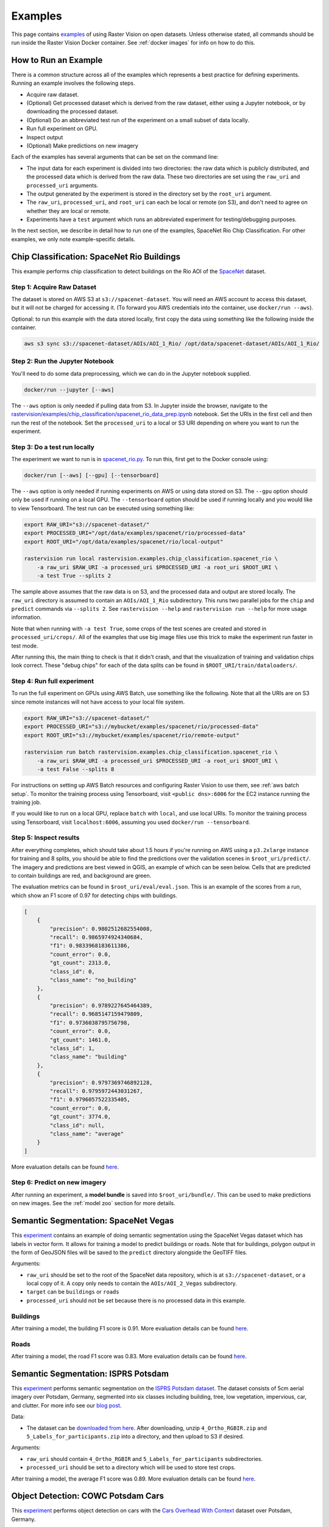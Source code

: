.. _rv examples:

Examples
=========

This page contains `examples <https://github.com/azavea/raster-vision/tree/0.13/rastervision_pytorch_backend/rastervision/pytorch_backend/examples>`__ of using Raster Vision on open datasets. Unless otherwise stated, all commands should be run inside the Raster Vision Docker container. See :ref:`docker images` for info on how to do this.

How to Run an Example
---------------------

There is a common structure across all of the examples which represents a best practice for defining experiments. Running an example involves the following steps.

* Acquire raw dataset.
* (Optional) Get processed dataset which is derived from the raw dataset, either using a Jupyter notebook, or by downloading the processed dataset.
* (Optional) Do an abbreviated test run of the experiment on a small subset of data locally.
* Run full experiment on GPU.
* Inspect output
* (Optional) Make predictions on new imagery

Each of the examples has several arguments that can be set on the command line:

* The input data for each experiment is divided into two directories: the raw data which is publicly distributed, and the processed data which is derived from the raw data. These two directories are set using the ``raw_uri`` and ``processed_uri`` arguments.
* The output generated by the experiment is stored in the directory set by the ``root_uri`` argument.
* The ``raw_uri``, ``processed_uri``, and ``root_uri`` can each be local or remote (on S3), and don't need to agree on whether they are local or remote.
* Experiments have a ``test`` argument which runs an abbreviated experiment for testing/debugging purposes.

In the next section, we describe in detail how to run one of the examples, SpaceNet Rio Chip Classification. For other examples, we only note example-specific details.

Chip Classification: SpaceNet Rio Buildings
--------------------------------------------

This example performs chip classification to detect buildings on the Rio AOI of the `SpaceNet <https://spacenetchallenge.github.io/>`__ dataset.

Step 1: Acquire Raw Dataset
~~~~~~~~~~~~~~~~~~~~~~~~~~~~

The dataset is stored on AWS S3 at ``s3://spacenet-dataset``. You will need an AWS account to access this dataset, but it will not be charged for accessing it. (To forward you AWS credentials into the container, use ``docker/run --aws``).

Optional: to run this example with the data stored locally, first copy the data using something like the following inside the container.

.. code-block:: console

    aws s3 sync s3://spacenet-dataset/AOIs/AOI_1_Rio/ /opt/data/spacenet-dataset/AOIs/AOI_1_Rio/

Step 2: Run the Jupyter Notebook
~~~~~~~~~~~~~~~~~~~~~~~~~~~~~~~~~~

You'll need to do some data preprocessing, which we can do in the Jupyter notebook supplied.

.. code-block:: console

    docker/run --jupyter [--aws]

The ``--aws`` option is only needed if pulling data from S3. In Jupyter inside the browser, navigate to the `rastervision/examples/chip_classification/spacenet_rio_data_prep.ipynb <https://github.com/azavea/raster-vision/tree/0.13/rastervision_pytorch_backend/rastervision/pytorch_backend/examples/chip_classification/spacenet_rio_data_prep.ipynb>`__ notebook. Set the URIs in the first cell and then run the rest of the notebook. Set the ``processed_uri`` to a local or S3 URI depending on where you want to run the experiment.

.. image:: img/examples/jupyter.png
  :width: 500
  :alt: Jupyter Notebook

Step 3: Do a test run locally
~~~~~~~~~~~~~~~~~~~~~~~~~~~~~~

The experiment we want to run is in
`spacenet_rio.py <https://github.com/azavea/raster-vision/tree/0.13/rastervision_pytorch_backend/rastervision/pytorch_backend/examples/chip_classification/spacenet_rio.py>`__. To run this, first get to the Docker console using:

.. code-block:: console

    docker/run [--aws] [--gpu] [--tensorboard]

The ``--aws`` option is only needed if running experiments on AWS or using data stored on S3. The ``--gpu`` option should only be used if running on a local GPU.
The ``--tensorboard`` option should be used if running locally and you would like to view Tensorboard. The test run can be executed using something like:

.. code-block:: console

    export RAW_URI="s3://spacenet-dataset/"
    export PROCESSED_URI="/opt/data/examples/spacenet/rio/processed-data"
    export ROOT_URI="/opt/data/examples/spacenet/rio/local-output"

    rastervision run local rastervision.examples.chip_classification.spacenet_rio \
        -a raw_uri $RAW_URI -a processed_uri $PROCESSED_URI -a root_uri $ROOT_URI \
        -a test True --splits 2

The sample above assumes that the raw data is on S3, and the processed data and output are stored locally. The ``raw_uri`` directory is assumed to contain an ``AOIs/AOI_1_Rio`` subdirectory. This runs two parallel jobs for the ``chip`` and ``predict`` commands via ``--splits 2``. See ``rastervision --help`` and ``rastervision run --help`` for more usage information.

Note that when running with ``-a test True``, some crops of the test scenes are created and stored in ``processed_uri/crops/``. All of the examples that use big image files use this trick to make the experiment run faster in test mode.

After running this, the main thing to check is that it didn't crash, and that the visualization of training and validation chips look correct. These "debug chips" for each of the data splits can be found in ``$ROOT_URI/train/dataloaders/``.

Step 4: Run full experiment
~~~~~~~~~~~~~~~~~~~~~~~~~~~~

To run the full experiment on GPUs using AWS Batch, use something like the following. Note that all the URIs are on S3 since remote instances will not have access to your local file system.

.. code-block:: console

    export RAW_URI="s3://spacenet-dataset/"
    export PROCESSED_URI="s3://mybucket/examples/spacenet/rio/processed-data"
    export ROOT_URI="s3://mybucket/examples/spacenet/rio/remote-output"

    rastervision run batch rastervision.examples.chip_classification.spacenet_rio \
        -a raw_uri $RAW_URI -a processed_uri $PROCESSED_URI -a root_uri $ROOT_URI \
        -a test False --splits 8

For instructions on setting up AWS Batch resources and configuring Raster Vision to use them, see :ref:`aws batch setup`. To monitor the training process using Tensorboard, visit ``<public dns>:6006`` for the EC2 instance running the training job.

If you would like to run on a local GPU, replace ``batch`` with ``local``, and use local URIs. To monitor the training process using Tensorboard, visit ``localhost:6006``, assuming you used ``docker/run --tensorboard``.

Step 5: Inspect results
~~~~~~~~~~~~~~~~~~~~~~~~~

After everything completes, which should take about 1.5 hours if you're running on AWS using a ``p3.2xlarge`` instance for training and 8 splits, you should be able to find the predictions over the validation scenes in ``$root_uri/predict/``. The imagery and predictions are best viewed in QGIS, an example of which can be seen below. Cells that are predicted to contain buildings are red, and background are green.

.. image:: img/examples/spacenet-rio-cc.png
  :width: 400
  :alt: SpaceNet Vegas Buildings in QGIS

The evaluation metrics can be found in ``$root_uri/eval/eval.json``. This is an example of the scores from a run, which show an F1 score of 0.97 for detecting chips with buildings.

.. code-block:: json

    [
        {
            "precision": 0.9802512682554008,
            "recall": 0.9865974924340684,
            "f1": 0.9833968183611386,
            "count_error": 0.0,
            "gt_count": 2313.0,
            "class_id": 0,
            "class_name": "no_building"
        },
        {
            "precision": 0.9789227645464389,
            "recall": 0.9685147159479809,
            "f1": 0.9736038795756798,
            "count_error": 0.0,
            "gt_count": 1461.0,
            "class_id": 1,
            "class_name": "building"
        },
        {
            "precision": 0.9797369746892128,
            "recall": 0.9795972443031267,
            "f1": 0.9796057522335405,
            "count_error": 0.0,
            "gt_count": 3774.0,
            "class_id": null,
            "class_name": "average"
        }
    ]

More evaluation details can be found `here <https://s3.amazonaws.com/azavea-research-public-data/raster-vision/examples/model-zoo-0.13/spacenet-rio-cc/eval.json>`__.

Step 6: Predict on new imagery
~~~~~~~~~~~~~~~~~~~~~~~~~~~~~~~

After running an experiment, a **model bundle** is saved into ``$root_uri/bundle/``. This can be used to make predictions on new images. See the :ref:`model zoo` section for more details.

.. _spacenet vegas:

Semantic Segmentation: SpaceNet Vegas
--------------------------------------

This `experiment <https://github.com/azavea/raster-vision/tree/0.13/rastervision_pytorch_backend/rastervision/pytorch_backend/examples/semantic_segmentation/spacenet_vegas.py>`__ contains an example of doing semantic segmentation using the SpaceNet Vegas dataset which has labels in vector form. It allows for training a model to predict buildings or roads.  Note that for buildings, polygon output in the form of GeoJSON files will be saved to the ``predict`` directory alongside the GeoTIFF files.

Arguments:

* ``raw_uri`` should be set to the root of the SpaceNet data repository, which is at ``s3://spacenet-dataset``, or a local copy of it. A copy only needs to contain the ``AOIs/AOI_2_Vegas`` subdirectory.
* ``target`` can be ``buildings`` or ``roads``
* ``processed_uri`` should not be set because there is no processed data in this example.

Buildings
~~~~~~~~~~~

After training a model, the building F1 score is 0.91. More evaluation details can be found `here <https://s3.amazonaws.com/azavea-research-public-data/raster-vision/examples/model-zoo-0.13/spacenet-vegas-buildings-ss/eval.json>`__.

.. image:: img/examples/spacenet-vegas-buildings.png
  :width: 400
  :alt: SpaceNet Vegas Buildings in QGIS

Roads
~~~~~~~~~~~

After training a model, the road F1 score was 0.83. More evaluation details can be found `here <https://s3.amazonaws.com/azavea-research-public-data/raster-vision/examples/model-zoo-0.13/spacenet-vegas-roads-ss/eval.json>`__.

.. image:: img/examples/spacenet-vegas-roads-qgis.png
  :width: 500
  :alt: SpaceNet Vegas Roads in QGIS

.. _potsdam semantic segmentation:

Semantic Segmentation: ISPRS Potsdam
-------------------------------------

This `experiment <https://github.com/azavea/raster-vision/tree/0.13/rastervision_pytorch_backend/rastervision/pytorch_backend/examples/semantic_segmentation/isprs_potsdam.py>`__ performs semantic segmentation on the `ISPRS Potsdam dataset <https://www.isprs.org/education/benchmarks/UrbanSemLab/2d-sem-label-potsdam.aspx>`__. The dataset consists of 5cm aerial imagery over Potsdam, Germany, segmented into six classes including building, tree, low vegetation, impervious, car, and clutter. For more info see our `blog post <https://www.azavea.com/blog/2017/05/30/deep-learning-on-aerial-imagery/>`__.

Data:

* The dataset can be `downloaded from here <https://www.isprs.org/education/benchmarks/UrbanSemLab/>`__. After downloading, unzip ``4_Ortho_RGBIR.zip`` and ``5_Labels_for_participants.zip`` into a directory, and then upload to S3 if desired.

Arguments:

* ``raw_uri`` should contain ``4_Ortho_RGBIR`` and ``5_Labels_for_participants`` subdirectories.
* ``processed_uri`` should be set to a directory which will be used to store test crops.

After training a model, the average F1 score was 0.89. More evaluation details can be found `here <https://s3.amazonaws.com/azavea-research-public-data/raster-vision/examples/model-zoo-0.13/isprs-potsdam-ss/eval.json>`__.

.. image:: img/examples/potsdam-seg-predictions.png
  :width: 400
  :alt: Potsdam segmentation predictions

Object Detection: COWC Potsdam Cars
-------------------------------------

This `experiment <https://github.com/azavea/raster-vision/tree/0.13/rastervision_pytorch_backend/rastervision/pytorch_backend/examples/object_detection/cowc_potsdam.py>`__ performs object detection on cars with the `Cars Overhead With Context <https://gdo152.llnl.gov/cowc/>`__ dataset over Potsdam, Germany.

Data:

* The dataset can be `downloaded from here <https://www.isprs.org/education/benchmarks/UrbanSemLab/>`__. After downloading, unzip ``4_Ortho_RGBIR.zip`` into a directory, and then upload to S3 if desired. (This example uses the same imagery as :ref:`potsdam semantic segmentation`.)
* Download the `processed labels <https://github.com/azavea/raster-vision-data/releases/download/v0.0.1/cowc-potsdam-labels.zip>`__ and unzip. These files were generated from the `COWC car detection dataset <https://gdo152.llnl.gov/cowc/>`__ using `some scripts <https://github.com/azavea/raster-vision/tree/0.13/rastervision_pytorch_backend/rastervision/pytorch_backend/examples/object_detection/cowc_potsdam_data_prep/>`__. TODO: Get these scripts into runnable shape.

Arguments:

* ``raw_uri`` should point to the imagery directory created above, and should contain the ``4_Ortho_RGBIR`` subdirectory.
* ``processed_uri`` should point to the labels directory created above. It should contain the ``labels/all`` subdirectory.

After training a model, the car F1 score was 0.95. More evaluation details can be found `here <https://s3.amazonaws.com/azavea-research-public-data/raster-vision/examples/model-zoo-0.13/cowc-potsdam-od/eval.json>`__.

.. image:: img/examples/cowc-potsdam.png
  :width: 400
  :alt: COWC Potsdam predictions

Object Detection: xView Vehicles
--------------------------------

This `experiment <https://github.com/azavea/raster-vision/tree/0.13/rastervision_pytorch_backend/rastervision/pytorch_backend/examples/object_detection/xview.py>`__ performs object detection to find vehicles using the `DIUx xView Detection Challenge <http://xviewdataset.org/>`__ dataset.

Data:

* Sign up for an account for the `DIUx xView Detection Challenge <http://xviewdataset.org/>`__. Navigate to the `downloads page <https://challenge.xviewdataset.org/download-links>`__ and download the zipped training images and labels. Unzip both of these files and place their contents in a directory, and upload to S3 if desired.
* Run the `xview-data-prep.ipynb <https://github.com/azavea/raster-vision/tree/0.13/rastervision_pytorch_backend/rastervision/pytorch_backend/examples/object_detection/xview-data-prep.ipynb>`__ Jupyter notebook, pointing the ``raw_uri`` to the directory created above.

Arguments:

* The ``raw_uri`` should point to the directory created above, and contain a labels GeoJSON file named ``xView_train.geojson``, and a directory named ``train_images``.
* The ``processed_uri`` should point to the processed data generated by the notebook.

After training a model, the vehicle F1 score was 0.61. More evaluation details can be found `here <https://s3.amazonaws.com/azavea-research-public-data/raster-vision/examples/model-zoo-0.13/xview-od/eval.json>`__.

.. image:: img/examples/xview.png
  :width: 400
  :alt: xView predictions

.. _model zoo:

Model Zoo
----------

Using the Model Zoo, you can download model bundles which contain pre-trained models and meta-data, and then run them on sample test images that the model wasn't trained on.

.. code-block:: console

    rastervision predict <model bundle> <infile> <outfile>

Note that the input file is assumed to have the same channel order and statistics as the images the model was trained on. See ``rastervision predict --help`` to see options for manually overriding these. It shouldn't take more than a minute on a CPU to make predictions for each sample. For some of the examples, there are also model files that can be used for fine-tuning on another dataset.

**Disclaimer**: These models are provided for testing and demonstration purposes and aren't particularly accurate. As is usually the case for deep learning models, the accuracy drops greatly when used on input that is outside the training distribution. In other words, a model trained on one city probably won't work well on another city (unless they are very similar) or at a different imagery resolution.

When unzipped, the model bundle contains a ``model.pth`` file which can be used for fine-tuning.

.. note:: The model bundles linked below are only compatible with Raster Vision version ``0.12`` or greater.

.. list-table:: Model Zoo
   :header-rows: 1

   * - Dataset
     - Task
     - Model Type
     - Model Bundle
     - Sample Image
   * - SpaceNet Rio Buildings
     - Chip Classification
     - Resnet 50
     - `link <https://s3.amazonaws.com/azavea-research-public-data/raster-vision/examples/model-zoo-0.13/spacenet-rio-cc/model-bundle.zip>`__
     - `link <https://s3.amazonaws.com/azavea-research-public-data/raster-vision/examples/model-zoo-0.13/spacenet-rio-cc/sample-predictions/sample-img-spacenet-rio-cc.tif>`__
   * - SpaceNet Vegas Buildings
     - Semantic Segmentation
     - DeeplabV3 / Resnet50
     - `link <https://s3.amazonaws.com/azavea-research-public-data/raster-vision/examples/model-zoo-0.13/spacenet-vegas-buildings-ss/model-bundle.zip>`__
     - `link <https://s3.amazonaws.com/azavea-research-public-data/raster-vision/examples/model-zoo-0.13/spacenet-vegas-buildings-ss/sample-predictions/sample-img-spacenet-vegas-buildings-ss.tif>`__
   * - SpaceNet Vegas Roads
     - Semantic Segmentation
     - DeeplabV3 / Resnet50
     - `link <https://s3.amazonaws.com/azavea-research-public-data/raster-vision/examples/model-zoo-0.13/spacenet-vegas-roads-ss/model-bundle.zip>`__
     - `link <https://s3.amazonaws.com/azavea-research-public-data/raster-vision/examples/model-zoo-0.13/spacenet-vegas-roads-ss/sample-predictions/sample-img-spacenet-vegas-roads-ss.tif>`__
   * - ISPRS Potsdam
     - Semantic Segmentation
     - Panoptic FPN / Resnet50
     - `link <https://s3.amazonaws.com/azavea-research-public-data/raster-vision/examples/model-zoo-0.13/isprs-potsdam-ss/model-bundle.zip>`__
     - `link <https://s3.amazonaws.com/azavea-research-public-data/raster-vision/examples/model-zoo-0.13/isprs-potsdam-ss/sample-predictions/sample-img-isprs-potsdam-ss.tif>`__
   * - COWC Potsdam (Cars)
     - Object Detection
     - Faster-RCNN / Resnet18
     - `link <https://s3.amazonaws.com/azavea-research-public-data/raster-vision/examples/model-zoo-0.13/cowc-potsdam-od/model-bundle.zip>`__
     - `link <https://s3.amazonaws.com/azavea-research-public-data/raster-vision/examples/model-zoo-0.13/cowc-potsdam-od/sample-predictions/sample-img-cowc-potsdam-od.tif>`__
   * - xView (Vehicles)
     - Object Detection
     - Faster-RCNN / Resnet50
     - `link <https://s3.amazonaws.com/azavea-research-public-data/raster-vision/examples/model-zoo-0.13/xview-od/model-bundle.zip>`__
     - `link <https://s3.amazonaws.com/azavea-research-public-data/raster-vision/examples/model-zoo-0.13/xview-od/sample-predictions/sample-img-xview-od.tif>`__
